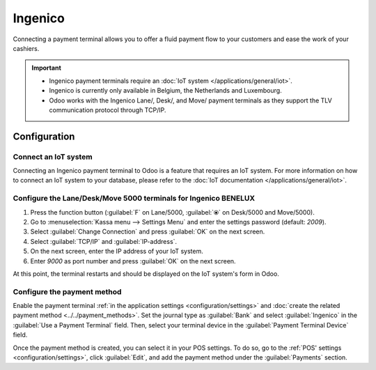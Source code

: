 ========
Ingenico
========

Connecting a payment terminal allows you to offer a fluid payment flow to your customers and ease
the work of your cashiers.

.. important::
   - Ingenico payment terminals require an :doc:`IoT system </applications/general/iot>`.
   - Ingenico is currently only available in Belgium, the Netherlands and Luxembourg.
   - Odoo works with the Ingenico Lane/, Desk/, and Move/ payment terminals as they support the TLV
     communication protocol through TCP/IP.

Configuration
=============

Connect an IoT system
---------------------

Connecting an Ingenico payment terminal to Odoo is a feature that requires an IoT system. For more
information on how to connect an IoT system to your database, please refer to the :doc:`IoT
documentation </applications/general/iot>`.

Configure the Lane/Desk/Move 5000 terminals for Ingenico BENELUX
----------------------------------------------------------------

#. Press the function button (:guilabel:`F` on Lane/5000, :guilabel:`⦿` on Desk/5000 and
   Move/5000).
#. Go to :menuselection:`Kassa menu --> Settings Menu` and enter the settings password (default:
   `2009`).
#. Select :guilabel:`Change Connection` and press :guilabel:`OK` on the next screen.
#. Select :guilabel:`TCP/IP` and :guilabel:`IP-address`.
#. On the next screen, enter the IP address of your IoT system.
#. Enter `9000` as port number and press :guilabel:`OK` on the next screen.

At this point, the terminal restarts and should be displayed on the IoT system's form in Odoo.

.. image:: ingenico/payment_terminal_02.png
   :align: center

Configure the payment method
----------------------------

Enable the payment terminal :ref:`in the application settings <configuration/settings>` and
:doc:`create the related payment method <../../payment_methods>`. Set the journal type as
:guilabel:`Bank` and select :guilabel:`Ingenico` in the :guilabel:`Use a Payment Terminal` field.
Then, select your terminal device in the :guilabel:`Payment Terminal Device` field.

.. image:: ingenico/payment-method.png

Once the payment method is created, you can select it in your POS settings. To do so, go to the
:ref:`POS' settings <configuration/settings>`, click :guilabel:`Edit`, and add the payment method
under the :guilabel:`Payments` section.
